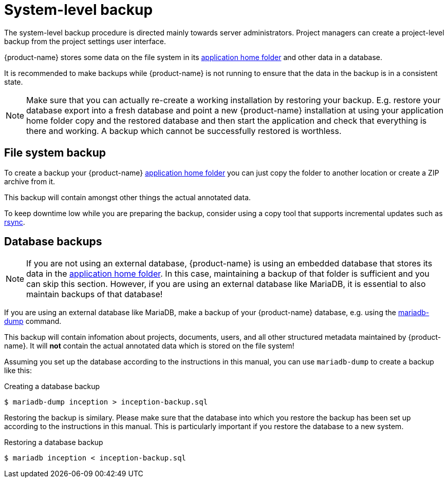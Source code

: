 // Licensed to the Technische Universität Darmstadt under one
// or more contributor license agreements.  See the NOTICE file
// distributed with this work for additional information
// regarding copyright ownership.  The Technische Universität Darmstadt 
// licenses this file to you under the Apache License, Version 2.0 (the
// "License"); you may not use this file except in compliance
// with the License.
//  
// http://www.apache.org/licenses/LICENSE-2.0
// 
// Unless required by applicable law or agreed to in writing, software
// distributed under the License is distributed on an "AS IS" BASIS,
// WITHOUT WARRANTIES OR CONDITIONS OF ANY KIND, either express or implied.
// See the License for the specific language governing permissions and
// limitations under the License.

= System-level backup

The system-level backup procedure is directed mainly towards server administrators. Project managers can create a project-level backup from the project settings user interface.

{product-name} stores some data on the file system in its <<sect_home_folder,application home folder>> and other data in a database. 

It is recommended to make backups while {product-name} is not running to ensure that the data in the backup is in a consistent state.

NOTE: Make sure that you can actually re-create a working installation by restoring your backup.
      E.g. restore your database export into a fresh database and point a new {product-name} installation
      at using your application home folder copy and the restored database and then start the application and check
      that everything is there and working. A backup which cannot be successfully restored is worthless.

== File system backup

To create a backup your {product-name} <<sect_home_folder,application home folder>> you can just copy the folder to another location or create a ZIP archive from it.

This backup will contain amongst other things the actual annotated data.

To keep downtime low while you are preparing the backup, consider using a copy tool that supports incremental updates such as link:https://en.wikipedia.org/wiki/Rsync[rsync].

== Database backups

NOTE: If you are not using an external database, {product-name} is using an embedded database that stores its data in the <<sect_home_folder,application home folder>>. In this case, maintaining a backup of that folder is sufficient and you can skip this section. However, if you are using an external database like MariaDB, it is essential to also maintain backups of that database!

If you are using an external database like MariaDB, make a backup of your {product-name} database,
  e.g. using the link:https://mariadb.com/kb/en/backup-and-restore-overview/[mariadb-dump] command.

This backup will contain infomation about projects, documents, users, and all other structured metadata maintained by {product-name}. It will **not** contain the actual annotated data which is stored on the file system!

Assuming you set up the database according to the instructions in this manual, you can use `mariadb-dump` to create a backup like this: 

.Creating a database backup
[source,bash]
----
$ mariadb-dump inception > inception-backup.sql
----

Restoring the backup is similary. Please make sure that the database into which you restore the backup has been set up according to the instructions in this manual. This is particularly important if you restore the database to a new system.

.Restoring a database backup
[source,bash]
----
$ mariadb inception < inception-backup.sql
----
